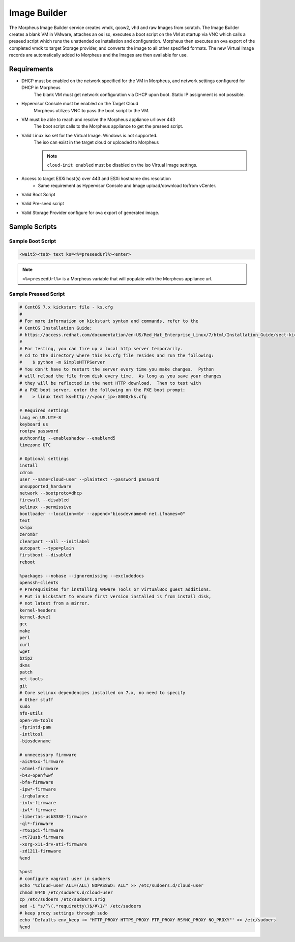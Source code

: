 Image Builder
=============

The Morpheus Image Builder service creates vmdk, qcow2, vhd and raw Images from scratch. The Image Builder creates a blank VM in VMware, attaches an os iso, executes a boot script on the VM at startup via VNC which calls a preseed script which runs the unattended os installation and configuration. Morpheus then executes an ova export of the completed vmdk to target Storage provider, and converts the image to all other specified formats. The new Virtual Image records are automatically added to Morpheus and the Images are then available for use.

Requirements
------------

- DHCP must be enabled on the network specified for the VM in Morpheus, and network settings configured for DHCP in Morpheus
   The blank VM must get network configuration via DHCP upon boot. Static IP assignment is not possible.
- Hypervisor Console must be enabled on the Target Cloud
   Morpheus utilizes VNC to pass the boot script to the VM.
- VM must be able to reach and resolve the Morpheus appliance url over 443
   The boot script calls to the Morpheus appliance to get the preseed script.
- Valid Linux iso set for the Virtual Image. Windows is not supported.
   The iso can exist in the target cloud or uploaded to Morpheus

   .. note:: ``cloud-init enabled`` must be disabled on the iso Virtual Image settings.

- Access to target ESXi host(s) over 443 and ESXi hostname dns resolution
   - Same requirement as Hypervisor Console and Image upload/download to/from vCenter.
- Valid Boot Script
- Valid Pre-seed script
- Valid Storage Provider configure for ova export of generated image.

Sample Scripts
--------------

Sample Boot Script
^^^^^^^^^^^^^^^^^^^

.. code-block:: bash

   <wait5><tab> text ks=<%=preseedUrl%><enter>

.. note:: ``<%=preseedUrl%>`` is a Morpheus variable that will populate with the Morpheus appliance url.

Sample Preseed Script
^^^^^^^^^^^^^^^^^^^^^^

.. code-block:: bash

    # CentOS 7.x kickstart file - ks.cfg
    #
    # For more information on kickstart syntax and commands, refer to the
    # CentOS Installation Guide:
    # https://access.redhat.com/documentation/en-US/Red_Hat_Enterprise_Linux/7/html/Installation_Guide/sect-kickstart-syntax.html
    #
    # For testing, you can fire up a local http server temporarily.
    # cd to the directory where this ks.cfg file resides and run the following:
    #    $ python -m SimpleHTTPServer
    # You don't have to restart the server every time you make changes.  Python
    # will reload the file from disk every time.  As long as you save your changes
    # they will be reflected in the next HTTP download.  Then to test with
    # a PXE boot server, enter the following on the PXE boot prompt:
    #    > linux text ks=http://<your_ip>:8000/ks.cfg

    # Required settings
    lang en_US.UTF-8
    keyboard us
    rootpw password
    authconfig --enableshadow --enablemd5
    timezone UTC

    # Optional settings
    install
    cdrom
    user --name=cloud-user --plaintext --password password
    unsupported_hardware
    network --bootproto=dhcp
    firewall --disabled
    selinux --permissive
    bootloader --location=mbr --append="biosdevname=0 net.ifnames=0"
    text
    skipx
    zerombr
    clearpart --all --initlabel
    autopart --type=plain
    firstboot --disabled
    reboot

    %packages --nobase --ignoremissing --excludedocs
    openssh-clients
    # Prerequisites for installing VMware Tools or VirtualBox guest additions.
    # Put in kickstart to ensure first version installed is from install disk,
    # not latest from a mirror.
    kernel-headers
    kernel-devel
    gcc
    make
    perl
    curl
    wget
    bzip2
    dkms
    patch
    net-tools
    git
    # Core selinux dependencies installed on 7.x, no need to specify
    # Other stuff
    sudo
    nfs-utils
    open-vm-tools
    -fprintd-pam
    -intltool
    -biosdevname

    # unnecessary firmware
    -aic94xx-firmware
    -atmel-firmware
    -b43-openfwwf
    -bfa-firmware
    -ipw*-firmware
    -irqbalance
    -ivtv-firmware
    -iwl*-firmware
    -libertas-usb8388-firmware
    -ql*-firmware
    -rt61pci-firmware
    -rt73usb-firmware
    -xorg-x11-drv-ati-firmware
    -zd1211-firmware
    %end

    %post
    # configure vagrant user in sudoers
    echo "%cloud-user ALL=(ALL) NOPASSWD: ALL" >> /etc/sudoers.d/cloud-user
    chmod 0440 /etc/sudoers.d/cloud-user
    cp /etc/sudoers /etc/sudoers.orig
    sed -i "s/^\(.*requiretty\)$/#\1/" /etc/sudoers
    # keep proxy settings through sudo
    echo 'Defaults env_keep += "HTTP_PROXY HTTPS_PROXY FTP_PROXY RSYNC_PROXY NO_PROXY"' >> /etc/sudoers
    %end
